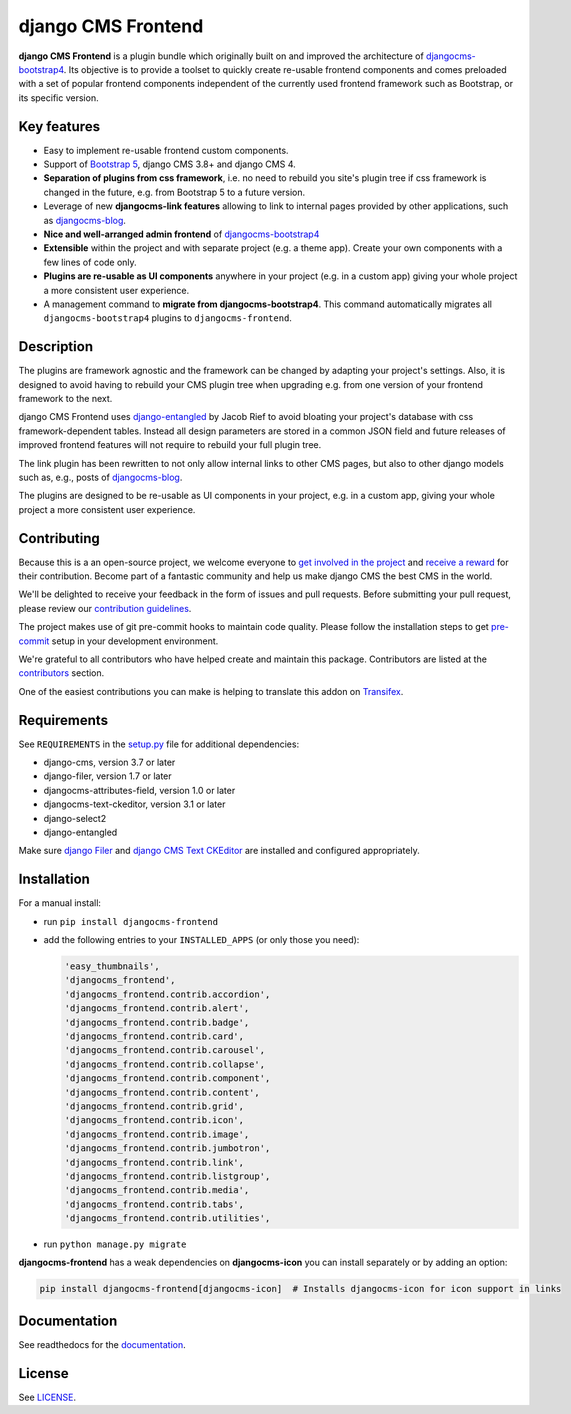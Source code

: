 #####################
 django CMS Frontend
#####################

|pypi| |docs| |coverage| |python| |django| |djangocms| |djangocms4|

**django CMS Frontend** is a plugin bundle which originally built on and improved
the architecture of `djangocms-bootstrap4 <https://github.com/django-cms/djangocms-bootstrap4>`_.
Its objective is to provide a toolset to quickly create re-usable frontend
components and comes preloaded with a set of popular frontend components
independent of the currently used frontend framework such as Bootstrap, or
its specific version.

.. image:: preview.png

Key features
============

- Easy to implement re-usable frontend custom components.
- Support of `Bootstrap 5 <https://getbootstrap.com>`_, django CMS 3.8+
  and django CMS 4.

- **Separation of plugins from css framework**, i.e. no need to
  rebuild you site's plugin tree if css framework is changed in the
  future, e.g. from Bootstrap 5 to a future version.

- Leverage of new **djangocms-link features** allowing to link to internal pages
  provided by other applications, such as `djangocms-blog
  <https://github.com/nephila/djangocms-blog>`_.

- **Nice and well-arranged admin frontend** of `djangocms-bootstrap4
  <https://github.com/django-cms/djangocms-bootstrap4>`_

- **Extensible** within the project and with separate project (e.g. a
  theme app). Create your own components with a few lines of code only.

- **Plugins are re-usable as UI components** anywhere in your project
  (e.g. in a custom app) giving your whole project a more consistent
  user experience.

-  A management command to **migrate from djangocms-bootstrap4**. This
   command automatically migrates all ``djangocms-bootstrap4`` plugins to
   ``djangocms-frontend``.


Description
===========

The plugins are framework agnostic and the framework can be changed by
adapting your project's settings. Also, it is designed to avoid having
to rebuild your CMS plugin tree when upgrading e.g. from one version of
your frontend framework to the next.

django CMS Frontend uses `django-entangled
<https://github.com/jrief/django-entangled>`_ by Jacob Rief to avoid
bloating your project's database with css framework-dependent tables.
Instead all design parameters are stored in a common JSON field and
future releases of improved frontend features will not require to
rebuild your full plugin tree.

The link plugin has been rewritten to not only allow internal links to other
CMS pages, but also to other django models such as, e.g., posts of
`djangocms-blog <https://github.com/nephila/djangocms-blog>`_.

The plugins are designed to be re-usable as UI components in your
project, e.g. in a custom app, giving your whole project a more
consistent user experience.

Contributing
============

Because this is a an open-source project, we welcome everyone to
`get involved in the project <https://www.django-cms.org/en/contribute/>`_ and
`receive a reward <https://www.django-cms.org/en/bounty-program/>`_ for their contribution.
Become part of a fantastic community and help us make django CMS the best CMS in the world.

We'll be delighted to receive your
feedback in the form of issues and pull requests. Before submitting your
pull request, please review our `contribution guidelines
<http://docs.django-cms.org/en/latest/contributing/index.html>`_.

The project makes use of git pre-commit hooks to maintain code quality.
Please follow the installation steps to get `pre-commit <https://pre-commit.com/#installation>`_
setup in your development environment.

We're grateful to all contributors who have helped create and maintain
this package. Contributors are listed at the `contributors
<https://github.com/django-cms/djangocms-frontend/graphs/contributors>`_
section.

One of the easiest contributions you can make is helping to translate this addon on
`Transifex <https://www.transifex.com/divio/djangocms-frontend/dashboard/>`_.

Requirements
============

See ``REQUIREMENTS`` in the `setup.py
<https://github.com/django-cms/djangocms-frontend/blob/master/setup.py>`_
file for additional dependencies:

-  django-cms, version 3.7 or later
-  django-filer, version 1.7 or later
-  djangocms-attributes-field, version 1.0 or later
-  djangocms-text-ckeditor, version 3.1 or later
-  django-select2
-  django-entangled

Make sure `django Filer
<http://django-filer.readthedocs.io/en/latest/installation.html>`_ and
`django CMS Text CKEditor
<https://github.com/divio/djangocms-text-ckeditor>`_ are installed and
configured appropriately.

Installation
============

For a manual install:

-  run ``pip install djangocms-frontend``

-  add the following entries to your ``INSTALLED_APPS`` (or only those you need):

   .. code::

      'easy_thumbnails',
      'djangocms_frontend',
      'djangocms_frontend.contrib.accordion',
      'djangocms_frontend.contrib.alert',
      'djangocms_frontend.contrib.badge',
      'djangocms_frontend.contrib.card',
      'djangocms_frontend.contrib.carousel',
      'djangocms_frontend.contrib.collapse',
      'djangocms_frontend.contrib.component',
      'djangocms_frontend.contrib.content',
      'djangocms_frontend.contrib.grid',
      'djangocms_frontend.contrib.icon',
      'djangocms_frontend.contrib.image',
      'djangocms_frontend.contrib.jumbotron',
      'djangocms_frontend.contrib.link',
      'djangocms_frontend.contrib.listgroup',
      'djangocms_frontend.contrib.media',
      'djangocms_frontend.contrib.tabs',
      'djangocms_frontend.contrib.utilities',

-  run ``python manage.py migrate``

**djangocms-frontend** has a weak dependencies on **djangocms-icon** you can
install separately or by adding an option:

.. code::

    pip install djangocms-frontend[djangocms-icon]  # Installs djangocms-icon for icon support in links



Documentation
=============

See readthedocs for the `documentation
<https://djangocms-frontend.readthedocs.io>`_.

License
=======

See `LICENSE <https://github.com/django-cms/djangocms-frontend/blob/master/LICENSE>`_.

.. |pypi| image:: https://badge.fury.io/py/djangocms-frontend.svg
   :target: http://badge.fury.io/py/djangocms-frontend

.. |docs| image:: https://readthedocs.org/projects/djangocms-frontend/badge/?version=latest
    :target: https://djangocms-frontend.readthedocs.io/en/latest/?badge=latest
    :alt: Documentation Status

.. |coverage| image:: https://codecov.io/gh/fsbraun/djangocms-frontend/branch/master/graph/badge.svg
   :target: https://codecov.io/gh/django-cms/djangocms-frontend

.. |python| image:: https://img.shields.io/badge/python-3.7+-blue.svg
   :target: https://pypi.org/project/djangocms-frontend/

.. |django| image:: https://img.shields.io/badge/django-3.2+-blue.svg
   :target: https://www.djangoproject.com/

.. |djangocms| image:: https://img.shields.io/badge/django%20CMS-3.8%2B-blue.svg
   :target: https://www.django-cms.org/

.. |djangocms4| image:: https://img.shields.io/badge/django%20CMS-4-blue.svg
   :target: https://www.django-cms.org/en/preview-django-cms-40/
